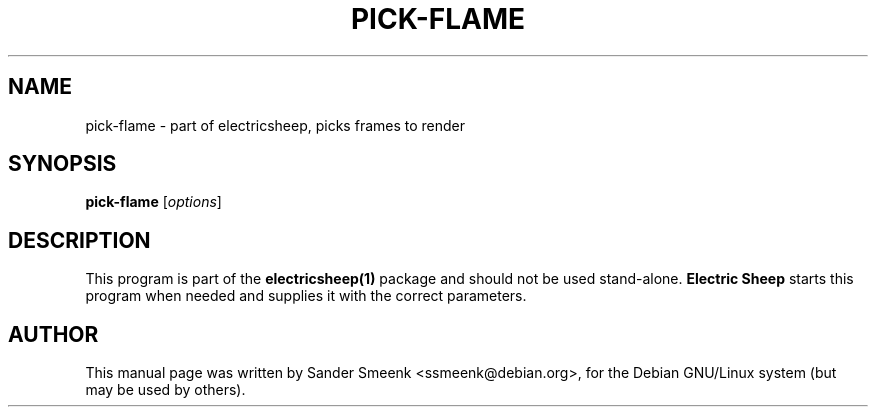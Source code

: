 .\"                                      Hey, EMACS: -*- nroff -*-
.\" First parameter, NAME, should be all caps
.\" Second parameter, SECTION, should be 1-8, maybe w/ subsection
.\" other parameters are allowed: see man(7), man(1)
.TH PICK-FLAME 1 "June 27, 2001"
.\" Please adjust this date whenever revising the manpage.
.\"
.\" Some roff macros, for reference:
.\" .nh        disable hyphenation
.\" .hy        enable hyphenation
.\" .ad l      left justify
.\" .ad b      justify to both left and right margins
.\" .nf        disable filling
.\" .fi        enable filling
.\" .br        insert line break
.\" .sp <n>    insert n+1 empty lines
.\" for manpage-specific macros, see man(7)
.SH NAME
pick-flame \- part of electricsheep, picks frames to render
.SH SYNOPSIS
.B pick-flame
.RI [ options ]
.SH DESCRIPTION
This program is part of the
.B electricsheep(1)
package and should not be used stand-alone.
.B Electric Sheep
starts this program when needed and supplies it with the correct parameters.
.SH AUTHOR
This manual page was written by Sander Smeenk <ssmeenk@debian.org>,
for the Debian GNU/Linux system (but may be used by others).
